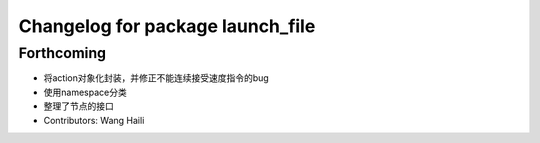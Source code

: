 ^^^^^^^^^^^^^^^^^^^^^^^^^^^^^^^^^
Changelog for package launch_file
^^^^^^^^^^^^^^^^^^^^^^^^^^^^^^^^^

Forthcoming
-----------
* 将action对象化封装，并修正不能连续接受速度指令的bug
* 使用namespace分类
* 整理了节点的接口
* Contributors: Wang Haili
